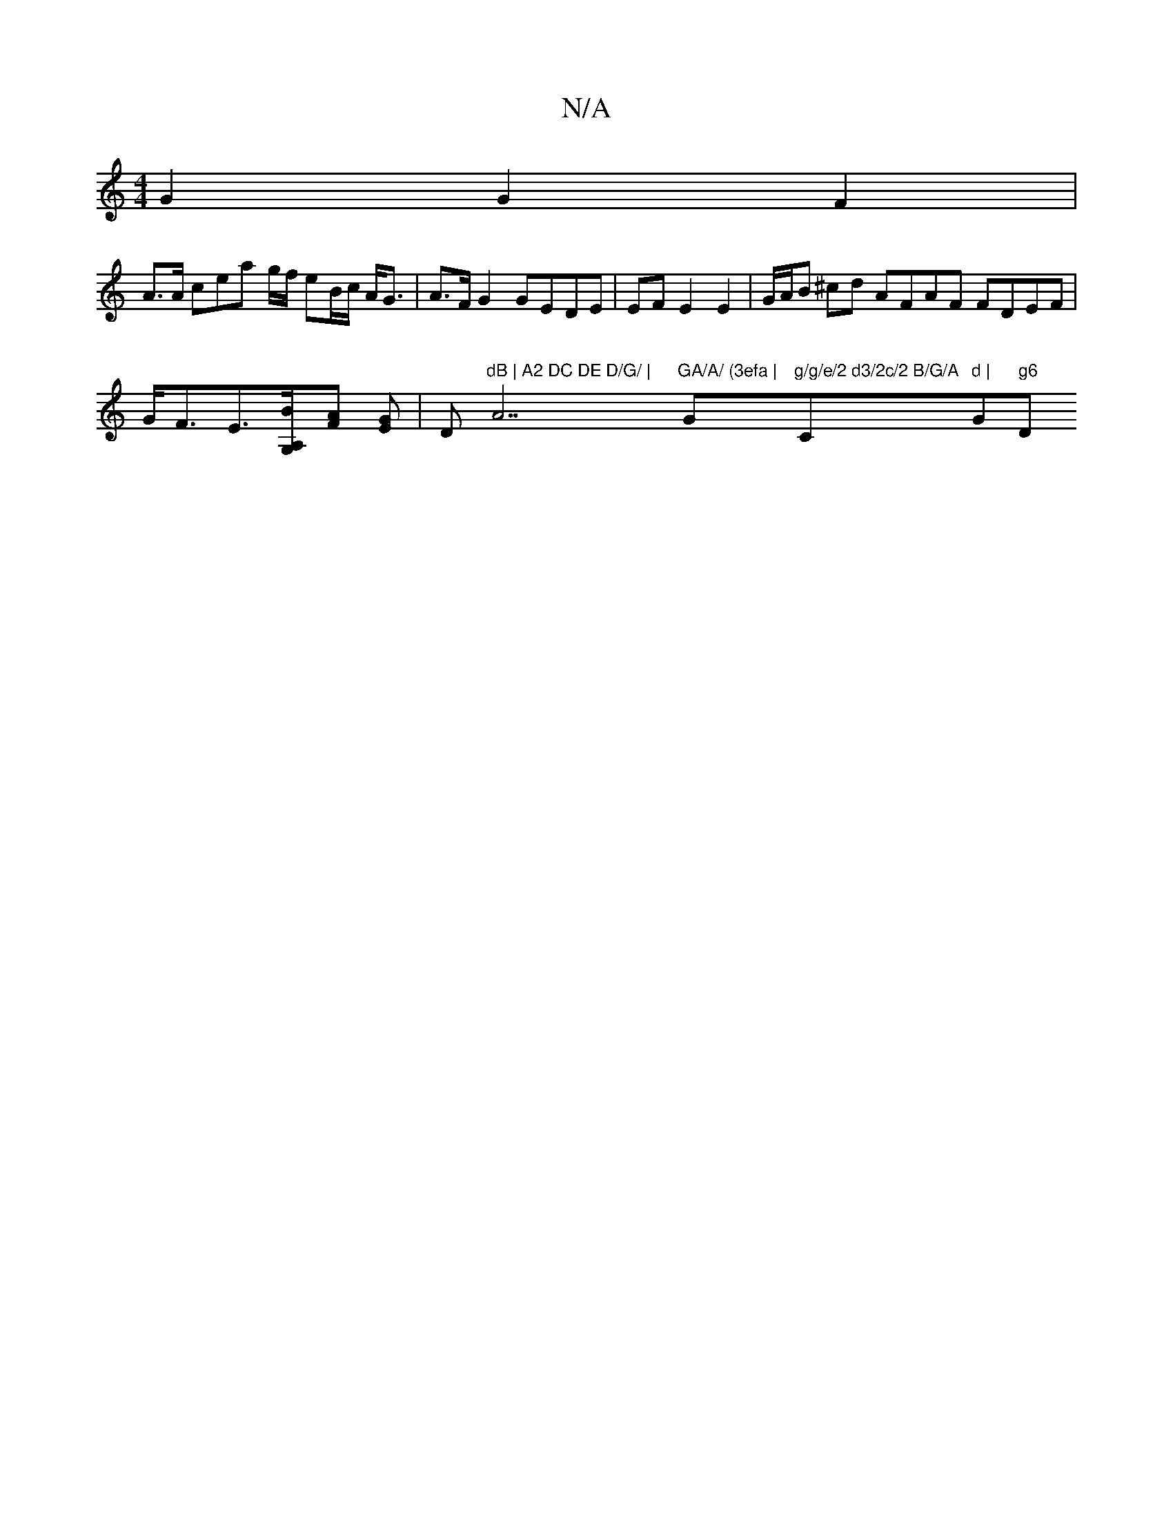 X:1
T:N/A
M:4/4
R:N/A
K:Cmajor
 G2 G2 F2 | 
A>A cea g/f/ eB/2c/2 A<G | A>F G2 GEDE | EF E2 E2 | G/A/B ^cd AFAF FDEF | G<FE>[A,2 G,B][FA] [GE] |" "D"dB | A2 DC DE D/G/ | "A7"GA/A/ (3efa | "Gm"g/g/e/2 d3/2c/2 B/G/A"C" "2"d |"G" g6 "D